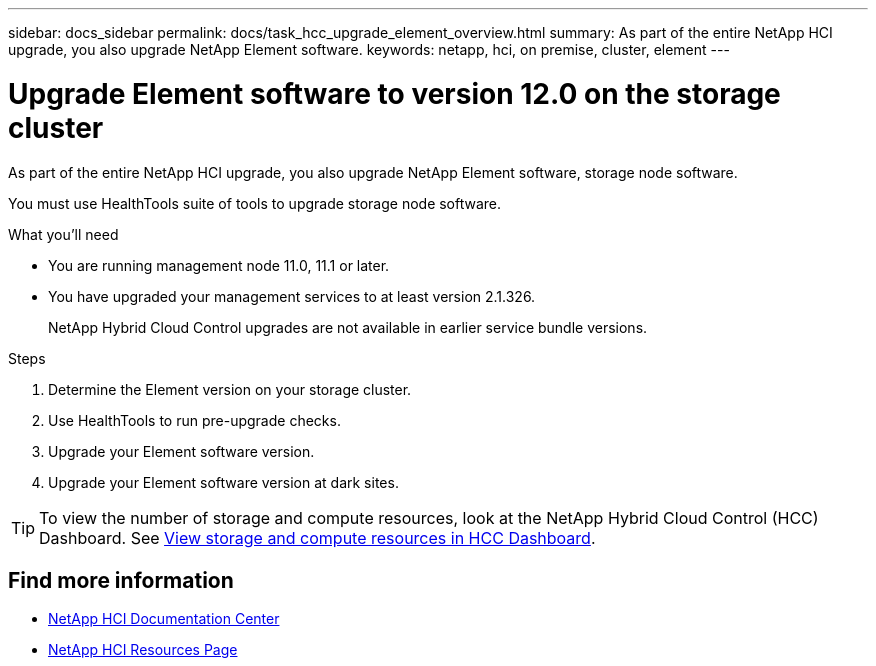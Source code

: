 ---
sidebar: docs_sidebar
permalink: docs/task_hcc_upgrade_element_overview.html
summary: As part of the entire NetApp HCI upgrade, you also upgrade NetApp Element software.
keywords: netapp, hci, on premise, cluster, element
---

= Upgrade Element software to version 12.0 on the storage cluster

:hardbreaks:
:nofooter:
:icons: font
:linkattrs:
:imagesdir: ../media/

[.lead]
As part of the entire NetApp HCI upgrade, you also upgrade NetApp Element software, storage node software.

You must use HealthTools suite of tools to upgrade storage node software.

.What you'll need

* You are running management node 11.0, 11.1 or later.
* You have upgraded your management services to at least version 2.1.326.
+
NetApp Hybrid Cloud Control upgrades are not available in earlier service bundle versions.


.Steps

. Determine the Element version on your storage cluster.
. Use HealthTools to run pre-upgrade checks.
. Upgrade your Element software version.
. Upgrade your Element software version at dark sites.


TIP: To view the number of storage and compute resources, look at the NetApp Hybrid Cloud Control (HCC) Dashboard. See link:task_hcc_dashboard.html[View storage and compute resources in HCC Dashboard].


[discrete]
== Find more information

* https://docs.netapp.com/hci/index.jsp[NetApp HCI Documentation Center^]
* https://docs.netapp.com/us-en/documentation/hci.aspx[NetApp HCI Resources Page^]
